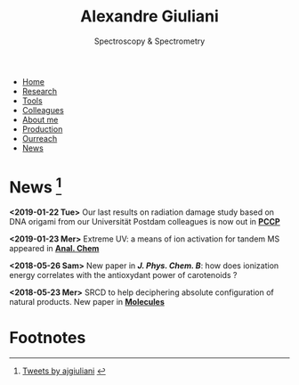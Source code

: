 #+TITLE:  Alexandre Giuliani
#+AUTHOR: AG
#+EMAIL:  (concat "alexandre.giuliani" at-sign "synchrotron-soleil.fr"

#+OPTIONS: toc:nil num:nil :org-html-postamble:t org-html-preamble:t tile:nil author:nil
#+OPTIONS: creator:t d:nil date:t stat:t inline:t e:t c:t broken-links:t 

#+HTML_HEAD: <link rel="icon" type="image/png" href="img/favicon-32x32.png" sizes="32x32" />
#+HTML_HEAD_EXTRA: <script src='https://ajax.googleapis.com/ajax/libs/jquery/2.2.0/jquery.min.js'></script>
#+HTML_HEAD_EXTRA: <script src='js/blog.js'></script>
#+HTML_HEAD_EXTRA: <link rel='stylesheet' type='text/css' href='css/style.css'>
#+HTML_HEAD_EXTRA: <!-- Global site tag (gtag.js) - Google Analytics -->
#+HTML_HEAD_EXTRA: <script async src="https://www.googletagmanager.com/gtag/js?id=UA-132913317-1"></script>
#+HTML_HEAD_EXTRA: <script>
#+HTML_HEAD_EXTRA:   window.dataLayer = window.dataLayer || [];
#+HTML_HEAD_EXTRA:   function gtag(){dataLayer.push(arguments);}
#+HTML_HEAD_EXTRA:   gtag('js', new Date());
#+HTML_HEAD_EXTRA:   gtag('config', 'UA-132913317-1');
#+HTML_HEAD_EXTRA: </script>

#+LINK_HOME:  https://agiuliani.xyz

#+HTML_DESCRIPTION: Personnal website
#+HTML_DESCRIPTION: chemistry, physical chemistry, spectroscopy
#+HTML_DESCRIPTION: science, chemistry, physical chemistry
#+HTML_DESCRIPTION: spectroscopy, mass spectrometry, radiation, UV, ultraviolet
#+HTML_KEYWORDS: chemistry, science, spectroscopy, interaction
#+LANGUAGE:   en
#+CATEGORY:   website

#+SUBTITLE: Spectroscopy & Spectrometry
#+HTML_DOCTYPE: html5

#+NAME: banner
#+BEGIN_EXPORT html
<div class="navbar">
  <ul>
    <li><a href='index.html'>Home</a></li>
    <li><a href='research.html'>Research</a></li>
    <li><a href='tools.html'>Tools</a></li>
    <li><a href='colleagues.html'>Colleagues</a></li>
    <li><a href='about.html'>About me</a></li>
    <li><a href='production.html'>Production</a></li>
    <li><a href='outreach.html'>Ourreach</a></li>
    <li><a href='news.html'>News</a></li>
  </ul>
</div>
#+END_EXPORT

* News [fn:1]
**** *<2019-01-22 Tue>* Our last results on radiation damage study based on DNA origami from our Universität Postdam colleagues is now out in [[doi:10.1039/C8CP06813E][*PCCP*]]
**** *<2019-01-23 Mer>* Extreme UV: a means of ion activation for tandem MS appeared in [[doi:10.1021/acs.analchem.8b01789][*Anal. Chem*]]
**** *<2018-05-26 Sam>* New paper in [[ doi:10.1021/acs.jpcb.8b03447][*J. Phys. Chem. B*]]: how does ionization energy correlates with the antioxydant power of carotenoids ?
**** *<2018-05-23 Mer>* SRCD to help deciphering absolute configuration of natural products. New paper in [[doi:10.3390/molecules23051237][*Molecules*]]


* Footnotes
[fn:1]
#+BEGIN_EXPORT html
    <a class="twitter-timeline" data-height="800" data-theme="light" href="https://twitter.com/ajgiuliani?ref_src=twsrc%5Etfw">Tweets by ajgiuliani</a>
    <script async src="https://platform.twitter.com/widgets.js" charset="utf-8"></script>
#+END_EXPORT
